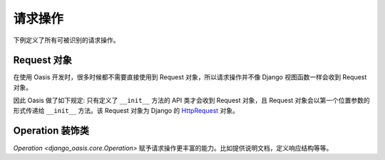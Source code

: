 请求操作
========

下例定义了所有可被识别的请求操作。

.. oasis-literalinclude:: operations views.py

.. oasis-swaggerui:: operations


Request 对象
-------------

在使用 Oasis 开发时，很多时候都不需要直接使用到 Request 对象，所以请求操作并不像 Django 视图函数一样会收到 Request 对象。

因此 Oasis 做了如下规定: 只有定义了 ``__init__`` 方法的 API 类才会收到 Request 对象，且 Request 对象会以第一个位置参数的形式传递给 ``__init__`` 方法。该 Request 对象为 Django 的 `HttpRequest <https://docs.djangoproject.com/en/4.2/ref/request-response/#httprequest-objects>`_ 对象。

.. oasis-literalinclude:: request_obj views.py


Operation 装饰类
----------------

`Operation <django_oasis.core.Operation>` 赋予请求操作更丰富的能力。比如提供说明文档，定义响应结构等等。

.. oasis-literalinclude:: operation views.py

.. oasis-swaggerui:: operation